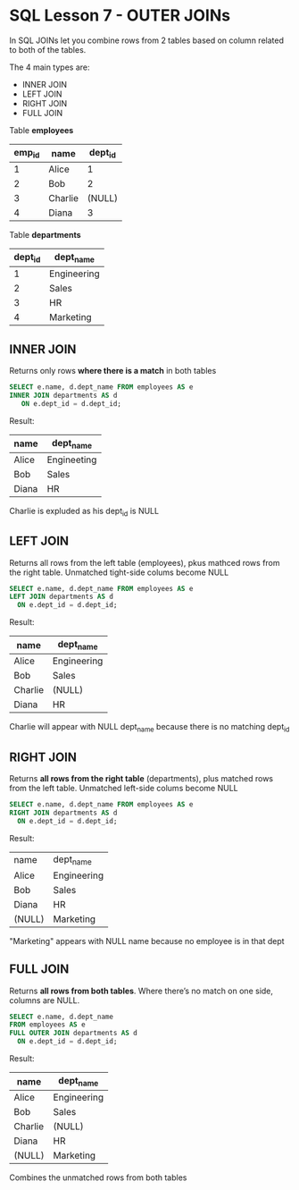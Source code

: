 * SQL Lesson 7 - OUTER JOINs
In SQL JOINs let you combine rows from 2 tables based on column related to both of the tables.

The 4 main types are:
- INNER JOIN
- LEFT JOIN
- RIGHT JOIN
- FULL JOIN

Table *employees*

| emp_id | name    | dept_id |
|--------+---------+---------|
|      1 | Alice   |       1 |
|      2 | Bob     |       2 |
|      3 | Charlie |  (NULL) |
|      4 | Diana   |       3 |

Table *departments*

| dept_id | dept_name   |
|---------+-------------|
|       1 | Engineering |
|       2 | Sales       |
|       3 | HR          |
|       4 | Marketing   |

** INNER JOIN
Returns only rows *where there is a match* in both tables

#+BEGIN_SRC sql
SELECT e.name, d.dept_name FROM employees AS e
INNER JOIN departments AS d
   ON e.dept_id = d.dept_id;
#+END_SRC

Result:
| name  | dept_name   |
|-------+-------------|
| Alice | Engineeting |
| Bob   | Sales       |
| Diana | HR          |

Charlie is expluded as his dept_id is NULL

** LEFT JOIN
Returns all rows from the left table (employees), pkus mathced rows from the right table. Unmatched tight-side colums become NULL

#+BEGIN_SRC sql
SELECT e.name, d.dept_name FROM employees AS e
LEFT JOIN departments AS d
  ON e.dept_id = d.dept_id;
#+END_SRC

Result:
| name    | dept_name   |
|---------+-------------|
| Alice   | Engineering |
| Bob     | Sales       |
| Charlie | (NULL)      |
| Diana   | HR          |

Charlie will appear with NULL dept_name because there is no matching dept_id

** RIGHT JOIN
Returns *all rows from the right table* (departments), plus matched rows from the left table. Unmatched left-side colums become NULL

#+BEGIN_SRC sql
SELECT e.name, d.dept_name FROM employees AS e
RIGHT JOIN departments AS d
  ON e.dept_id = d.dept_id;
#+END_SRC

Result:
| name   | dept_name   |
| Alice  | Engineering |
| Bob    | Sales       |
| Diana  | HR          |
| (NULL) | Marketing   |

"Marketing" appears with NULL name because no employee is in that dept
** FULL JOIN
Returns *all rows from both tables*. Where there’s no match on one side, columns are NULL.

#+BEGIN_SRC sql
SELECT e.name, d.dept_name
FROM employees AS e
FULL OUTER JOIN departments AS d
  ON e.dept_id = d.dept_id;
#+END_SRC

Result:
| name    | dept_name   |
|---------+-------------|
| Alice   | Engineering |
| Bob     | Sales       |
| Charlie | (NULL)      |
| Diana   | HR          |
| (NULL)  | Marketing   |

Combines the unmatched rows from both tables

